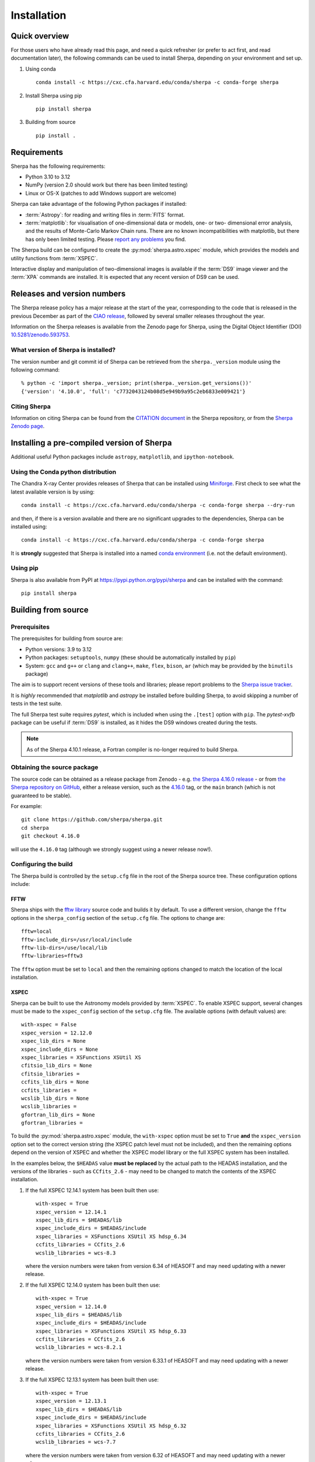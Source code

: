 ************
Installation
************

Quick overview
==============

For those users who have already read this page, and need a quick
refresher (or prefer to act first, and read documentation later),
the following commands can be used to install Sherpa, depending on
your environment and set up.

#. Using conda

   ::

     conda install -c https://cxc.cfa.harvard.edu/conda/sherpa -c conda-forge sherpa

#. Install Sherpa using pip

   ::

     pip install sherpa

#. Building from source

   ::

     pip install .

Requirements
============

Sherpa has the following requirements:

* Python 3.10 to 3.12
* NumPy (version 2.0 should work but there has been limited testing)
* Linux or OS-X (patches to add Windows support are welcome)

Sherpa can take advantage of the following Python packages
if installed:

* :term:`Astropy`: for reading and writing files in
  :term:`FITS` format.
* :term:`matplotlib`: for visualisation of
  one-dimensional data or models, one- or two- dimensional
  error analysis, and the results of Monte-Carlo Markov Chain
  runs. There are no known incompatibilities with matplotlib, but there
  has only been limited testing. Please
  `report any problems <https://github.com/sherpa/sherpa/issues/>`_
  you find.

The Sherpa build can be configured to create the
:py:mod:`sherpa.astro.xspec` module, which provides the models and utility
functions from :term:`XSPEC`.

Interactive display and manipulation of two-dimensional images
is available if the :term:`DS9` image viewer and the :term:`XPA`
commands are installed. It is expected that any recent version of
DS9 can be used.

Releases and version numbers
============================

The Sherpa release policy has a major release at the start of
the year, corresponding to the code that is released in the
previous December as part of the
`CIAO release <https://cxc.harvard.edu/ciao/>`_, followed by
several smaller releases throughout the year.

Information on the Sherpa releases is available from the
Zenodo page for Sherpa, using the Digital Object Identifier
(DOI) `10.5281/zenodo.593753 <https://doi.org/10.5281/zenodo.593753>`_.

What version of Sherpa is installed?
------------------------------------

The version number and git commit id of Sherpa can be retrieved from
the ``sherpa._version`` module using the following command::

    % python -c 'import sherpa._version; print(sherpa._version.get_versions())'
    {'version': '4.10.0', 'full': 'c7732043124b08d5e949b9a95c2eb6833e009421'}

Citing Sherpa
-------------

Information on citing Sherpa can be found from the
`CITATION document <https://github.com/sherpa/sherpa/blob/main/CITATION>`_
in the Sherpa repository, or from the
`Sherpa Zenodo page <https://doi.org/10.5281/zenodo.593753>`_.

Installing a pre-compiled version of Sherpa
===========================================

Additional useful Python packages include ``astropy``, ``matplotlib``,
and ``ipython-notebook``.

Using the Conda python distribution
--------------------------------------

The Chandra X-ray Center provides releases of Sherpa that can be
installed using
`Miniforge <https://github.com/conda-forge/miniforge>`_.
First check to see what the latest available version is by using::

    conda install -c https://cxc.cfa.harvard.edu/conda/sherpa -c conda-forge sherpa --dry-run

and then, if there is a version available and there are no
significant upgrades to the dependencies, Sherpa can be installed
using::

    conda install -c https://cxc.cfa.harvard.edu/conda/sherpa -c conda-forge sherpa

It is **strongly** suggested that Sherpa is installed into a named
`conda environment <https://conda.pydata.org/docs/using/envs.html>`_
(i.e. not the default environment).

Using pip
---------

Sherpa is also available from PyPI at
https://pypi.python.org/pypi/sherpa and can be installed with the
command::

    pip install sherpa

.. _build-from-source:

Building from source
====================

Prerequisites
-------------

The prerequisites for building from source are:

* Python versions: 3.9 to 3.12
* Python packages: ``setuptools``, ``numpy`` (these should be
  automatically installed by ``pip``)
* System: ``gcc`` and ``g++`` or ``clang`` and ``clang++``, ``make``, ``flex``,
  ``bison``, ``ar`` (which may be provided by the ``binutils`` package)

The aim is to support recent versions of these tools and libraries;
please report problems to the
`Sherpa issue tracker <https://github.com/sherpa/sherpa/issues/>`_.

It is *highly* recommended that `matplotlib` and `astropy` be installed
before building Sherpa, to avoid skipping a number of tests in the
test suite.

The full Sherpa test suite requires `pytest`, which is included when
using the ``.[test]`` option with ``pip``. The `pytest-xvfb` package
can be useful if :term:`DS9` is installed, as it hides the DS9 windows
created during the tests.

.. note::

   As of the Sherpa 4.10.1 release, a Fortran compiler is no-longer
   required to build Sherpa.

Obtaining the source package
----------------------------

The source code can be obtained as a release package from
Zenodo - e.g.
`the Sherpa 4.16.0 release <https://zenodo.org/record/825839>`_ -
or from
`the Sherpa repository on GitHub <https://github.com/sherpa/sherpa>`_,
either a release version,
such as the
`4.16.0 <https://github.com/sherpa/sherpa/tree/4.16.0>`_ tag,
or the ``main`` branch (which is not guaranteed to be stable).

For example::

    git clone https://github.com/sherpa/sherpa.git
    cd sherpa
    git checkout 4.16.0

will use the ``4.16.0`` tag (although we strongly suggest using a
newer release now!).

Configuring the build
---------------------

The Sherpa build is controlled by the ``setup.cfg`` file in the
root of the Sherpa source tree. These configuration options
include:

FFTW
^^^^

Sherpa ships with the `fftw library <http://www.fftw.org/>`_ source
code and builds it by default. To use a different version, change
the ``fftw`` options in the ``sherpa_config`` section of the
``setup.cfg`` file. The options to change are::

    fftw=local
    fftw-include_dirs=/usr/local/include
    fftw-lib-dirs=/use/local/lib
    fftw-libraries=fftw3

The ``fftw`` option must be set to ``local`` and then the remaining
options changed to match the location of the local installation.

.. _build-xspec:

XSPEC
^^^^^

Sherpa can be built to use the Astronomy models provided by
:term:`XSPEC`. To enable XSPEC support, several changes must be
made to the ``xspec_config`` section of the ``setup.cfg`` file. The
available options (with default values) are::

    with-xspec = False
    xspec_version = 12.12.0
    xspec_lib_dirs = None
    xspec_include_dirs = None
    xspec_libraries = XSFunctions XSUtil XS
    cfitsio_lib_dirs = None
    cfitsio_libraries =
    ccfits_lib_dirs = None
    ccfits_libraries =
    wcslib_lib_dirs = None
    wcslib_libraries =
    gfortran_lib_dirs = None
    gfortran_libraries =

To build the :py:mod:`sherpa.astro.xspec` module, the
``with-xspec`` option must be set to ``True`` **and** the
``xspec_version`` option set to the correct version string (the XSPEC
patch level must not be included), and then the
remaining options depend on the version of XSPEC and whether
the XSPEC model library or the full XSPEC system has been installed.

In the examples below, the ``$HEADAS`` value **must be replaced**
by the actual path to the HEADAS installation, and the versions of
the libraries - such as ``CCfits_2.6`` - may need to be changed to
match the contents of the XSPEC installation.

1. If the full XSPEC 12.14.1 system has been built then use::

       with-xspec = True
       xspec_version = 12.14.1
       xspec_lib_dirs = $HEADAS/lib
       xspec_include_dirs = $HEADAS/include
       xspec_libraries = XSFunctions XSUtil XS hdsp_6.34
       ccfits_libraries = CCfits_2.6
       wcslib_libraries = wcs-8.3

   where the version numbers were taken from version 6.34 of HEASOFT and
   may need updating with a newer release.

2. If the full XSPEC 12.14.0 system has been built then use::

       with-xspec = True
       xspec_version = 12.14.0
       xspec_lib_dirs = $HEADAS/lib
       xspec_include_dirs = $HEADAS/include
       xspec_libraries = XSFunctions XSUtil XS hdsp_6.33
       ccfits_libraries = CCfits_2.6
       wcslib_libraries = wcs-8.2.1

   where the version numbers were taken from version 6.33.1 of HEASOFT and
   may need updating with a newer release.

3. If the full XSPEC 12.13.1 system has been built then use::

       with-xspec = True
       xspec_version = 12.13.1
       xspec_lib_dirs = $HEADAS/lib
       xspec_include_dirs = $HEADAS/include
       xspec_libraries = XSFunctions XSUtil XS hdsp_6.32
       ccfits_libraries = CCfits_2.6
       wcslib_libraries = wcs-7.7

   where the version numbers were taken from version 6.32 of HEASOFT and
   may need updating with a newer release.

4. If the full XSPEC 12.13.0 system has been built then use::

       with-xspec = True
       xspec_version = 12.13.0
       xspec_lib_dirs = $HEADAS/lib
       xspec_include_dirs = $HEADAS/include
       xspec_libraries = XSFunctions XSUtil XS hdsp_6.31
       ccfits_libraries = CCfits_2.6
       wcslib_libraries = wcs-7.7

5. If the full XSPEC 12.12.1 system has been built then use::

       with-xspec = True
       xspec_version = 12.12.1
       xspec_lib_dirs = $HEADAS/lib
       xspec_include_dirs = $HEADAS/include
       xspec_libraries = XSFunctions XSUtil XS hdsp_6.30
       ccfits_libraries = CCfits_2.6
       wcslib_libraries = wcs-7.7

6. If the full XSPEC 12.12.0 system has been built then use::

       with-xspec = True
       xspec_version = 12.12.0
       xspec_lib_dirs = $HEADAS/lib
       xspec_include_dirs = $HEADAS/include
       xspec_libraries = XSFunctions XSUtil XS hdsp_6.29
       ccfits_libraries = CCfits_2.6
       wcslib_libraries = wcs-7.3.1

7. If the model-only build of XSPEC - created with the
   ``--enable-xs-models-only`` flag when building HEASOFT - has been
   installed, then the configuration is similar, but the library names
   may not need version numbers and locations, depending on how the
   ``cfitsio``, ``CCfits``, and ``wcs`` libraries were installed.

A common problem is to set one or both of the ``xspec_lib_dirs``
and ``xspec_lib_include`` options to the value of ``$HEADAS`` instead of
``$HEADAS/lib`` and ``$HEADAS/include`` (after expanding out the
environment variable). Doing so will cause the build to fail with
errors about being unable to find various XSPEC libraries such as
``XSFunctions`` and ``XSModel``.

The ``gfortran`` options should be adjusted if there are problems
using the XSPEC module.

In order for the XSPEC module to be used from Python, the
``HEADAS`` environment variable **must** be set before the
:py:mod:`sherpa.astro.xspec` module is imported.

The Sherpa test suite includes an extensive set of tests of this
module, but a quick check of an installed version can be made with
the following command::

    % python -c 'from sherpa.astro import xspec; print(xspec.get_xsversion())'
    12.14.1

Other options
^^^^^^^^^^^^^

The remaining options in the ``setup.cfg`` file allow Sherpa to be
built in specific environments, such as when it is built as part
of the `CIAO analysis system <https://cxc.harvard.edu/ciao/>`_. Please
see the comments in the ``setup.cfg`` file for more information on
these options.

Installing all dependencies with conda
^^^^^^^^^^^^^^^^^^^^^^^^^^^^^^^^^^^^^^

See :ref:`source-install-with-conda` for details on how to set up all
dependencies for the Sherpa build with conda.

Building and Installing
-----------------------

It is highly recommended that some form of virtual environment,
such as a
`conda environment <https://conda.pydata.org/docs/using/envs.html>`_
or that provided by
`Virtualenv <https://virtualenv.pypa.io/en/stable/>`_,
be used when building and installing Sherpa.

The ``CC`` and ``CXX`` environment variables can be set to the C and
C++ compilers to use if not found by ``setup.py``.

.. warning::

   When building Sherpa on macOS within a conda environment, the following
   environment variable must be set otherwise importing Sherpa will
   crash Python::

     export PYTHON_LDFLAGS=' '

   That is, the variable is set to a space, not the empty string.

.. _install-build:

A standard installation
^^^^^^^^^^^^^^^^^^^^^^^

From the root of the Sherpa source tree, Sherpa can be built with

::

  pip install .

Please report any problems to the
`Sherpa issues page <https://github.com/sherpa/sherpa/issues/>`_.

.. _developer-build:

A development build
^^^^^^^^^^^^^^^^^^^

The code can be built locally, which is useful when adding new
functionality or fixing a bug (the ``[test]`` term just ensures that
``pytest`` is also installed)::

  pip install -e .[test]

This will need to be re-run when any of the extension models - that is,
any compiled code - is changed.

The ``--verbose`` flag is useful when diagnosing problems when building Sherpa::

  pip install -e .[test] --verbose

Testing Sherpa
^^^^^^^^^^^^^^

Tests can be run directly for the development build with::

  pytest

You can pass additional arguments to ``pytest``. As examples, the
following two commands run all the tests in ``test_data.py`` and then
a single named test in the file::

  pytest sherpa/tests/test_data.py
  pytest sherpa/tests/test_data.py::test_data_eval_model

The full set of options, including those added by the Sherpa test
suite - which are listed at the end of the ``custom options``
section - can be found with::

  pytest --pyargs sherpa --help

and to pass an argument to the Sherpa test suite (there are currently
three options, namely ``--test-data``, ``--runslow``, and
``--runzenodo``)::

  pytest --pyargs sherpa --runslow

The
`Sherpa test data suite <https://github.com/sherpa/sherpa-test-data>`_
can be installed to reduce the number of tests
that are skipped with the following (this is only for those builds
which used ``git`` to access the source code)::

    git submodule init
    git submodule update

When both the `DS9 image viewer <https://ds9.si.edu/>`_ and
`XPA toolset <https://hea-www.harvard.edu/RD/xpa/>`_ are installed, the
test suite will include tests that check that DS9 can be used from
Sherpa. This causes several copies of the DS9 viewer to be created,
which can be distracting, as it can cause loss of mouse focus (depending
on how X-windows is set up). This can be avoided by installing the
`X virtual-frame buffer (Xvfb) <https://en.wikipedia.org/wiki/Xvfb>`_
and ensuring that the ``pytest-xvfb`` Python package is installed.

Tests can be run in parallel with the `pytest-xdist
<https://pytest-xdist.readthedocs.io/>`_ package installed. The safest
way is to include the `--dist=loadgroup` option (although this is only
needed if the DS9 tests are run)::

    pip install pytest-xdist
    pytest --dist=loadgroup -n auto

Building the documentation
--------------------------

Building the documentation requires a Sherpa installation and several
additional packages:

* `Sphinx <https://sphinx.pocoo.org/>`_, version 1.8 or later
* The ``sphinx_rtd_theme``
* NumPy and `sphinx-astropy <https://github.com/astropy/sphinx-astropy/>`_
  (the latter can be installed with ``pip``)
* `nbsphinx <https://pypi.org/project/nbsphinx/>`_, ``ipykernel``, and ``pandoc``
  for including Jupyter notebooks
* `Graphviz <https://www.graphviz.org/>`_ (for the inheritance diagrams)

The easiset way to install the Python packages is to install the ``doc``
option with::

  pip install .[doc]

This also ensures that Sherpa has been built, as this is needed to
build the documentation.

If conda is being used then the other packages can be installed with::

  conda install -c conda-forge pandoc graphviz

With these installed, the documentation can be built::

  cd docs
  make html

Only very specific modules are mocked out because they are hard to
build and are not needed for the documentation build (currently ds9
and XSPEC).

The documentation should be placed in ``docs/_build/html/index.html``.

.. note::

   Prior to Sherpa 4.16.0 the documentation was built directly from the
   source - using mock objects to handle compiled code - rather than
   using a Sherpa installation. As of 4.16.0, mock objects are only
   handled for the XSPEC and DS9 modules.

Testing the Sherpa installation
===============================

A very-brief "smoke" test can be run from the command-line with
the ``sherpa_smoke`` executable::

    sherpa_smoke
    WARNING: failed to import sherpa.astro.xspec; XSPEC models will not be available
    ----------------------------------------------------------------------
    Ran 7 tests in 0.456s

    OK (skipped=5)

or from the Python prompt::

    >>> import sherpa
    >>> sherpa.smoke()
    WARNING: failed to import sherpa.astro.xspec; XSPEC models will not be available
    ----------------------------------------------------------------------
    Ran 7 tests in 0.447s

    OK (skipped=5)

This provides basic validation that Sherpa has been installed
correctly, but does not run many functional tests. The screen output
will include additional warning messages if the ``astropy`` or
``matplotlib`` packages are not installed, or Sherpa was built
without support for the XSPEC model library.

The Sherpa installation also includes the ``sherpa_test`` command-line
tool which will run through the Sherpa test suite (the number of tests
depends on what optional packages are available and how Sherpa was
configured when built)::

    sherpa_test

The ``sherpa_test`` command supports the same optional arguments as
``pytest`` does (the ``--pyargs sherpa`` option is, however, not
needed).

The
`Sherpa test data suite <https://github.com/sherpa/sherpa-test-data>`_
contains the ``sherpatest`` package, which provides a number of
data files in ASCII and :term:`FITS` formats. This is
only useful when developing Sherpa, since the package is large.
A version of the test data is released for each `version of Sherpa <https://doi.org/10.5281/zenodo.593753>`_.

As an example, the 4.15.1 version of the test data can be installed with pip::

   pip install https://github.com/sherpa/sherpa-test-data/archive/4.15.1.zip

The test data will automatically be picked up by the ``sherpa_test``
script once it is installed.

